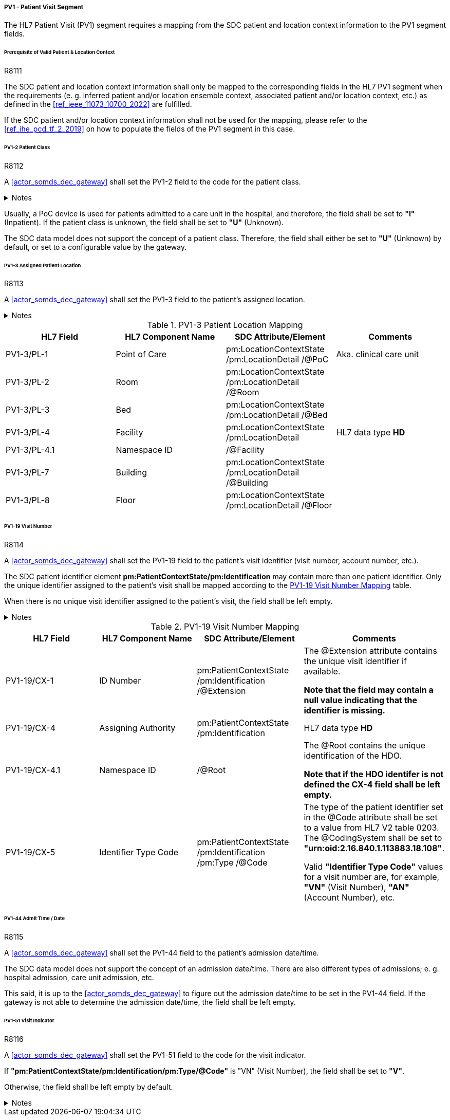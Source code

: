 ===== PV1 - Patient Visit Segment
The HL7 Patient Visit (PV1) segment requires a mapping from the SDC patient and location context information to the PV1 segment fields.

====== Prerequisite of Valid Patient & Location Context

.R8111
[sdpi_requirement#r8111,sdpi_req_level=shall]
****
The SDC patient and location context information shall only be mapped to the corresponding fields in the HL7 PV1 segment when the requirements (e. g. inferred patient and/or location ensemble context, associated patient and/or location context, etc.) as defined in the <<ref_ieee_11073_10700_2022>> are fulfilled.

If the SDC patient and/or location context information shall not be used for the mapping, please refer to the <<ref_ihe_pcd_tf_2_2019>> on how to populate the fields of the PV1 segment in this case.
****

====== PV1-2 Patient Class
.R8112
[sdpi_requirement#r8112,sdpi_req_level=shall]
****
A <<actor_somds_dec_gateway>> shall set the PV1-2 field to the code for the patient class.

.Notes
[%collapsible]
====
NOTE: The *HL7 table 0004 - Patient Class* defines a set of recommended codes to be used for the data fields of the HL7 data type *IS* used in the PV1-2 field.
====
****

Usually, a PoC device is used for patients admitted to a care unit in the hospital, and therefore, the field shall be set to *"I"* (Inpatient). If the patient class is unknown, the field shall be set to *"U"* (Unknown).

The SDC data model does not support the concept of a patient class. Therefore, the field shall either be set to *"U"* (Unknown) by default, or set to a configurable value by the gateway.

====== PV1-3 Assigned Patient Location
.R8113
[sdpi_requirement#r8113,sdpi_req_level=shall]
****
A <<actor_somds_dec_gateway>> shall set the PV1-3 field to the patient's assigned location.

.Notes
[%collapsible]
====
NOTE: <<ref_tbl_pv13_mapping>> defines the mapping of the SDC patient location information to the data fields of the HL7 data type *PL* used in the PV1-3 field.
====
****

[#ref_tbl_pv13_mapping]
.PV1-3 Patient Location Mapping
|===
|HL7 Field |HL7 Component Name |SDC Attribute/Element |Comments

|PV1-3/PL-1
|Point of Care
|pm:LocationContextState
/pm:LocationDetail
/@PoC
|Aka. clinical care unit

|PV1-3/PL-2
|Room
|pm:LocationContextState
/pm:LocationDetail
/@Room
|

|PV1-3/PL-3
|Bed
|pm:LocationContextState
/pm:LocationDetail
/@Bed
|

|PV1-3/PL-4
|Facility
|pm:LocationContextState
/pm:LocationDetail
|HL7 data type *HD*

|PV1-3/PL-4.1
|Namespace ID
|/@Facility
|

|PV1-3/PL-7
|Building
|pm:LocationContextState
/pm:LocationDetail
/@Building
|

|PV1-3/PL-8
|Floor
|pm:LocationContextState
/pm:LocationDetail
/@Floor
|

|===

====== PV1-19 Visit Number
.R8114
[sdpi_requirement#r8114,sdpi_req_level=shall]
****
A <<actor_somds_dec_gateway>> shall set the PV1-19 field to the patient's visit identifier (visit number, account number, etc.).

The SDC patient identifier element *pm:PatientContextState/pm:Identification* may contain more than one patient identifier. Only the unique identifier assigned to the patient's visit shall be mapped according to the <<ref_tbl_pv119_mapping>> table.

When there is no unique visit identifier assigned to the patient's visit, the field shall be left empty.

.Notes
[%collapsible]
====
NOTE: <<ref_tbl_pv119_mapping>> defines the mapping of the SDC patient identifier to the data fields of the HL7 data type *CX* used in the PV1-19 field.
====
****

[#ref_tbl_pv119_mapping]
.PV1-19 Visit Number Mapping
|===
|HL7 Field |HL7 Component Name |SDC Attribute/Element |Comments

|PV1-19/CX-1
|ID Number
|pm:PatientContextState
/pm:Identification
/@Extension
|The @Extension attribute contains the unique visit identifier if available.

*Note that the field may contain a null value indicating that the identifier is missing.*

|PV1-19/CX-4
|Assigning Authority
|pm:PatientContextState
/pm:Identification
| HL7 data type *HD*

|PV1-19/CX-4.1
|Namespace ID
|/@Root
|The @Root contains the unique identification of the HDO.

*Note that if the HDO identifer is not defined the CX-4 field shall be left empty.*

|PV1-19/CX-5
|Identifier Type Code
|pm:PatientContextState
/pm:Identification
/pm:Type
/@Code
|The type of the patient identifier set in the @Code attribute shall be set to a value from HL7 V2 table 0203. The @CodingSystem shall be set to *"urn:oid:2.16.840.1.113883.18.108"*.

Valid *"Identifier Type Code"* values for a visit number are, for example, *"VN"* (Visit Number), *"AN"* (Account Number), etc.

|===

====== PV1-44 Admit Time / Date
.R8115
[sdpi_requirement#r8115,sdpi_req_level=shall]
****
A <<actor_somds_dec_gateway>> shall set the PV1-44 field to the patient's admission date/time.

The SDC data model does not support the concept of an admission date/time. There are also different types of admissions; e. g. hospital admission, care unit admission, etc.

This said, it is up to the <<actor_somds_dec_gateway>> to figure out the admission date/time to be set in the PV1-44 field. If the gateway is not able to determine the admission date/time, the field shall be left empty.
****

====== PV1-51 Visit Indicator
.R8116
[sdpi_requirement#r8116,sdpi_req_level=shall]
****
A <<actor_somds_dec_gateway>> shall set the PV1-51 field to the code for the visit indicator.

If *"pm:PatientContextState/pm:Identification/pm:Type/@Code"* is "VN" (Visit Number), the field shall be set to *"V"*.

Otherwise, the field shall be left empty by default.

.Notes
[%collapsible]
====
NOTE: The HL7 table 0326 - Visit Indicator defines a set of recommended codes to be used for the data fields of the HL7 data type IS used in the PV1-51 field.
====
****

